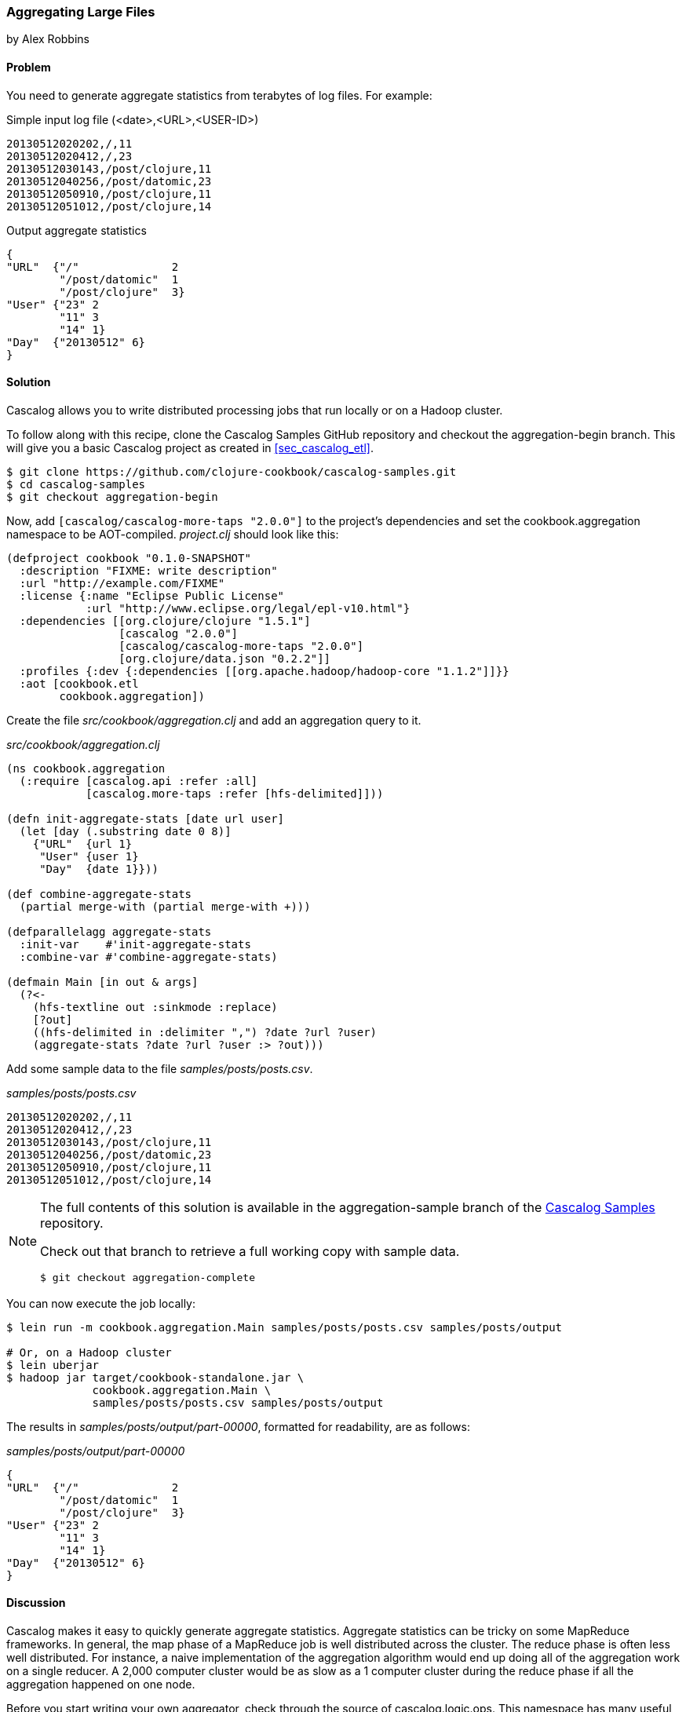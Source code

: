 [[sec_aggregating_large_files]]
=== Aggregating Large Files
[role="byline"]
by Alex Robbins

==== Problem

You need to generate aggregate statistics from terabytes of log files.
For example:

.Simple input log file (<date>,<URL>,<USER-ID>)
[source,csv]
----
20130512020202,/,11
20130512020412,/,23
20130512030143,/post/clojure,11
20130512040256,/post/datomic,23
20130512050910,/post/clojure,11
20130512051012,/post/clojure,14
----

.Output aggregate statistics
----
{
"URL"  {"/"              2
        "/post/datomic"  1
        "/post/clojure"  3}
"User" {"23" 2
        "11" 3
        "14" 1}
"Day"  {"20130512" 6}
}
----

==== Solution

Cascalog allows you to write distributed processing jobs that run
locally or on a Hadoop cluster.

To follow along with this recipe, clone the Cascalog Samples GitHub
repository and checkout the +aggregation-begin+ branch. This will give
you a basic Cascalog project as created in <<sec_cascalog_etl>>.

[source,shell]
----
$ git clone https://github.com/clojure-cookbook/cascalog-samples.git
$ cd cascalog-samples
$ git checkout aggregation-begin
----

Now, add `[cascalog/cascalog-more-taps "2.0.0"]` to the project's
dependencies and set the +cookbook.aggregation+ namespace to be
AOT-compiled. _project.clj_ should look like this:

[source,clojure]
----
(defproject cookbook "0.1.0-SNAPSHOT"
  :description "FIXME: write description"
  :url "http://example.com/FIXME"
  :license {:name "Eclipse Public License"
            :url "http://www.eclipse.org/legal/epl-v10.html"}
  :dependencies [[org.clojure/clojure "1.5.1"]
                 [cascalog "2.0.0"]
                 [cascalog/cascalog-more-taps "2.0.0"]
                 [org.clojure/data.json "0.2.2"]]
  :profiles {:dev {:dependencies [[org.apache.hadoop/hadoop-core "1.1.2"]]}}
  :aot [cookbook.etl
        cookbook.aggregation])
----

Create the file _src/cookbook/aggregation.clj_ and add an aggregation query to it.

._src/cookbook/aggregation.clj_
[source,clojure]
----
(ns cookbook.aggregation
  (:require [cascalog.api :refer :all]
            [cascalog.more-taps :refer [hfs-delimited]]))

(defn init-aggregate-stats [date url user]
  (let [day (.substring date 0 8)]
    {"URL"  {url 1}
     "User" {user 1}
     "Day"  {date 1}}))

(def combine-aggregate-stats
  (partial merge-with (partial merge-with +)))

(defparallelagg aggregate-stats
  :init-var    #'init-aggregate-stats
  :combine-var #'combine-aggregate-stats)

(defmain Main [in out & args]
  (?<-
    (hfs-textline out :sinkmode :replace)
    [?out]
    ((hfs-delimited in :delimiter ",") ?date ?url ?user)
    (aggregate-stats ?date ?url ?user :> ?out)))
----

Add some sample data to the file _samples/posts/posts.csv_.

._samples/posts/posts.csv_
[source,csv]
----
20130512020202,/,11
20130512020412,/,23
20130512030143,/post/clojure,11
20130512040256,/post/datomic,23
20130512050910,/post/clojure,11
20130512051012,/post/clojure,14
----

[NOTE]
====
The full contents of this solution is available in the
+aggregation-sample+ branch of the
https://github.com/clojure-cookbook/cascalog-samples[Cascalog Samples]
repository.

Check out that branch to retrieve a full working copy with sample data.

[source,shell]
----
$ git checkout aggregation-complete
----
====

You can now execute the job locally:

[source,terminal]
----
$ lein run -m cookbook.aggregation.Main samples/posts/posts.csv samples/posts/output

# Or, on a Hadoop cluster
$ lein uberjar
$ hadoop jar target/cookbook-standalone.jar \
             cookbook.aggregation.Main \
             samples/posts/posts.csv samples/posts/output
----

The results in _samples/posts/output/part-00000_, formatted for
readability, are as follows:

._samples/posts/output/part-00000_
----
{
"URL"  {"/"              2
        "/post/datomic"  1
        "/post/clojure"  3}
"User" {"23" 2
        "11" 3
        "14" 1}
"Day"  {"20130512" 6}
}
----

==== Discussion

Cascalog makes it easy to quickly generate aggregate
statistics. Aggregate statistics can be tricky on some MapReduce
frameworks. In general, the map phase of a MapReduce job is well
distributed across the cluster. The reduce phase is often less well
distributed. For instance, a naive implementation of the aggregation
algorithm would end up doing all of the aggregation work on a single
reducer. A 2,000 computer cluster would be as slow as a 1 computer
cluster during the reduce phase if all the aggregation happened on one
node.

Before you start writing your own aggregator, check through the source
of +cascalog.logic.ops+. This namespace has many useful functions and
probably already does what you want to do.

In the example, the goal is to count how many of each url occurs. To
create the final map, all of the URLs need to end up in one reducer. A
naive MapReduce program implementation would use an aggregation over
all the tuples. That means you'd be doing all the work on only one
node, with the computation taking just as long as it would on a single
computer.

The solution is to use Hadoop's combiner function. Combiners run on
the result of the map phase, before the output is sent to the
reducers. Most importantly, the combiner runs on the mapper
nodes. That means combiner work is spread across the entire cluster,
like map work. When the majority of the work is done during the map
and combiner phases, the reduce phase can run almost
instantly. Cascalog makes this very easy. Many of the built-in
Cascalog functions use combiners under the covers, so you'll be
writing highly-optimized queries without even trying. You can even
write your own functions to use combiners using the +defparallelagg+
macro.

[TIP]
====
Cascalog often works with Vars instead of the values of those
Vars. For example, the call to +defparallelagg+ takes quoted
arguments. The +#'+ syntax means that the var is being passed, not the
value that the var refers to. Cascalog passes the vars around instead
of values so that it doesn't have to serialize functions to pass them
to the mappers and reducers. It just passes the name of the var, which
is looked up in the remote execution environment. This means you won't
be able to dynamically construct functions for some parts of the
Cascalog workflow. Most functions need to be bound to a var.
====

+defparallelagg+ is kind of confusing at first, but the power to write
queries that leverage combiners makes it worth learning. You need to
provide two vars which point to functions to the +defparallelagg+
call: +init-var+ and +combine-var+. Note that both arguments are being
passed as vars, not function values, so you need to prepend a +#'+ to
the name. The +init-var+ function needs to take the input data and
change it into a format that can be easily processed by the
+combine-var+ function. In this case, the recipe changes the data into
a map of maps that can easily be merged. Merging maps is an easy way
to write parallel aggregators. The +combine-var+ function needs to be
commutative and associative. The function is called with two instances
of the output of the +init-var+ function. The return value will be
passed as an argument to later invocations of the +combine-var+
function. Pairs of output will be combined until there is only one
output left, which is the final output.

What follows is an explanation of the query, bit by bit.

Require the Cascalog functions you'll need.

[source,clojure]
----
(ns cookbook.aggregation
  (:require [cascalog.api :refer :all]
            [cascalog.more-taps :refer [hfs-delimited]]))
----

Define a functions, +init-aggregate-stats+ that takes a date, URL and
user and returns a map of maps. The second level of maps has keys that
correspond to the observed values. This is the init function, which
takes each row and prepares it for aggregation.

[source,clojure]
----
(defn init-aggregate-stats [date url user]
  (let [day (.substring date 0 8)]
    {"URL"  {url 1}
     "User" {user 1}
     "Day"  {date 1}}))
----

The +combine-aggregate-stats+ function takes the output of invoking
the +init-aggregate-stats+ function on all the inputs and combines
them. This function will be called over and over, combining the output
of +init-aggregate-stats+ functions and the output of other
invokations of itself. Its output should be the same form as its
input, since this function will be called on pairs of output until
there is only one piece of data left. This function merges the nested
maps, adding the values together when they are in the same key.

[source,clojure]
----
(def combine-aggregate-stats
  (partial merge-with (partial merge-with +)))
----

+aggregate-stats+ takes the two previous functions and turns them into
a Cascalog parallel aggregation operation. Note that you pass the
vars, not the functions themselves.

[source,clojure]
----
(defparallelagg aggregate-stats
  :init-var    #'init-aggregate-stats
  :combine-var #'combine-aggregate-stats)
----

Finally, setup +Main+ to define and execute a query that invokes the
+aggregate-stats+ operation across input from +in+, writing it to
+out+.

[source,clojure]
----
(defmain Main [in out & args]
  ;; This defines and executes a Cascalog query.
  (?<-
    ;; Setup the output path
    (hfs-textline out :sinkmode :replace)
    ;; Define which logic variables will be output.
    [?out]
    ;; Setup the input path, define the logic vars to bind to input.
    ((hfs-delimited in) ?date ?url ?user)
    ;; Run the aggregation operation.
    (aggregate-stats ?date ?url ?user :> ?out)))
----

If the aggregate you are wanting to calculate can't be defined using
+defparallelagg+, Cascalog provides some other options for defining
aggregates. However, many of them don't use combiners, and could leave
you with almost all the computation happening in a small number of
reducers. The computation will probably finish, but you are losing a
lot of the benefit of distributed computation. Check out the source
the +cascalog.ops+ to see what the different options are, and how you
can use them.

==== See Also

* The source of
  https://github.com/nathanmarz/cascalog/blob/develop/cascalog-core/src/clj/cascalog/logic/ops.clj[+cascalog.logic.ops+],
  a namespace with many pre-defined operations (including
  aggregators.)
